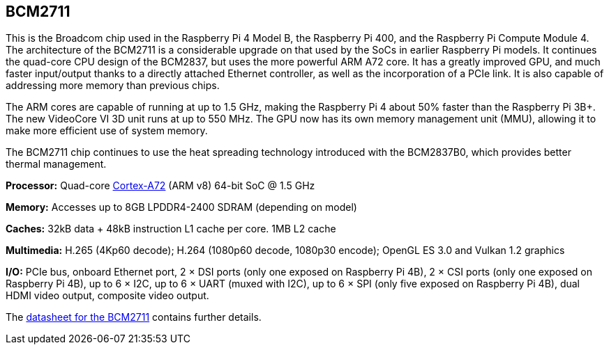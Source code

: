 == BCM2711

This is the Broadcom chip used in the Raspberry Pi 4 Model B, the Raspberry Pi 400, and the Raspberry Pi Compute Module 4. The architecture of the BCM2711 is a considerable upgrade on that used by the SoCs in earlier Raspberry Pi models. It continues the quad-core CPU design of the BCM2837, but uses the more powerful ARM A72 core. It has a greatly improved GPU, and much faster input/output thanks to a directly attached Ethernet controller, as well as the incorporation of a PCIe link. It is also capable of addressing more memory than previous chips.

The ARM cores are capable of running at up to 1.5 GHz, making the Raspberry Pi 4 about 50% faster than the Raspberry Pi 3B+. The new VideoCore VI 3D unit runs at up to 550 MHz. The GPU now has its own memory management unit (MMU), allowing it to make more efficient use of system memory.

The BCM2711 chip continues to use the heat spreading technology introduced with the BCM2837B0, which provides better thermal management.

*Processor:*  Quad-core https://en.wikipedia.org/wiki/ARM_Cortex-A72[Cortex-A72] (ARM v8) 64-bit SoC @ 1.5 GHz

*Memory:* Accesses up to 8GB LPDDR4-2400 SDRAM (depending on model)

*Caches:* 32kB data + 48kB instruction L1 cache per core. 1MB L2 cache

*Multimedia:* H.265 (4Kp60 decode); H.264 (1080p60 decode, 1080p30 encode); OpenGL ES 3.0 and Vulkan 1.2 graphics

*I/O:* PCIe bus, onboard Ethernet port, 2 × DSI ports (only one exposed on Raspberry Pi 4B), 2 × CSI ports (only one exposed on Raspberry Pi 4B), up to 6 × I2C, up to 6 × UART (muxed with I2C), up to 6 × SPI (only five exposed on Raspberry Pi 4B), dual HDMI video output, composite video output.

The https://datasheets.raspberrypi.com/bcm2711/bcm2711-peripherals.pdf[datasheet for the BCM2711] contains further details.
